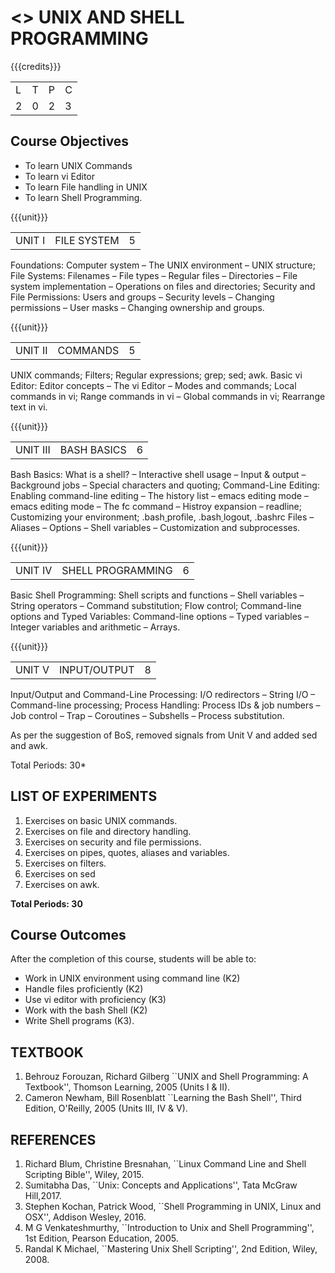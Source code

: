 * <<<305>>> UNIX AND SHELL PROGRAMMING
:properties:
:author: Mr. B. Senthil Kumar and Dr. S. Sheerazuddin
:date: 13 November 2018
:end:

#+startup: showall

{{{credits}}}
|L|T|P|C|
|2|0|2|3|

#+begin_comment
We are not aware of any Unix and Shell Programming course in the Anna University curriculum. 
We believe it is an entirely new course in our curriculum.
#+end_comment


** Course Objectives
- To learn UNIX Commands
- To learn vi Editor
- To learn File handling in UNIX
- To learn Shell Programming.

{{{unit}}}
| UNIT I  | FILE SYSTEM | 5 |
Foundations: Computer system -- The UNIX environment -- UNIX
structure; File Systems: Filenames -- File types -- Regular files --
Directories -- File system implementation -- Operations on files and
directories; Security and File Permissions: Users and groups --
Security levels -- Changing permissions -- User masks -- Changing
ownership and groups.

{{{unit}}}
| UNIT II | COMMANDS  | 5 |
UNIX commands; Filters; Regular expressions; grep; sed; awk.  Basic vi
Editor: Editor concepts -- The vi Editor -- Modes and commands; Local
commands in vi; Range commands in vi -- Global commands in vi;
Rearrange text in vi.

{{{unit}}}
| UNIT III | BASH BASICS | 6 |
Bash Basics: What is a shell? -- Interactive shell usage -- Input &
output -- Background jobs -- Special characters and quoting;
Command-Line Editing: Enabling command-line editing -- The history
list -- emacs editing mode -- emacs editing mode -- The fc command --
Histroy expansion -- readline; Customizing your environment;
.bash\underline{ }profile, .bash\underline{ }logout, .bashrc Files --
Aliases -- Options -- Shell variables -- Customization and
subprocesses.

{{{unit}}}
| UNIT IV | SHELL PROGRAMMING | 6 |
Basic Shell Programming: Shell scripts and functions -- Shell
variables -- String operators -- Command substitution; Flow control;
Command-line options and Typed Variables: Command-line options --
Typed variables -- Integer variables and arithmetic -- Arrays.

{{{unit}}}
| UNIT V | INPUT/OUTPUT | 8 |
Input/Output and Command-Line Processing: I/O redirectors -- String
I/O -- Command-line processing; Process Handling: Process IDs & job
numbers -- Job control -- Trap -- Coroutines -- Subshells -- Process
substitution.

#+begin_comment:
As per the suggestion of BoS, removed signals from Unit V and added sed and awk.
#+end_comment

\hfill *Total Periods: 30*

** LIST OF EXPERIMENTS
1. Exercises on basic UNIX commands.
2. Exercises on file and directory handling.
3. Exercises on security and file permissions.
4. Exercises on pipes, quotes, aliases and variables.
5. Exercises on filters.
6. Exercises on sed
7. Exercises on awk.

*Total Periods: 30*

** Course Outcomes
After the completion of this course, students will be able to:
- Work in UNIX environment using command line (K2)
- Handle files proficiently (K2)
- Use vi editor with proficiency (K3)
- Work with the bash Shell (K2)
- Write Shell programs (K3).

** TEXTBOOK
1. Behrouz Forouzan, Richard Gilberg ``UNIX and Shell Programming:
   A Textbook'', Thomson Learning, 2005 (Units I & II).
2. Cameron Newham, Bill Rosenblatt ``Learning the Bash Shell'',
   Third Edition, O'Reilly, 2005 (Units III, IV & V).

** REFERENCES
1. Richard Blum, Christine Bresnahan, ``Linux Command Line and
   Shell Scripting Bible'', Wiley, 2015.
2. Sumitabha Das, ``Unix: Concepts and Applications'', Tata McGraw
   Hill,2017.
3. Stephen Kochan, Patrick Wood, ``Shell Programming in UNIX, Linux
   and OSX'', Addison Wesley, 2016.
4. M G Venkateshmurthy, ``Introduction to Unix and Shell
   Programming'', 1st Edition, Pearson Education, 2005.
5. Randal K Michael, ``Mastering Unix Shell Scripting'', 2nd Edition,
   Wiley, 2008.
